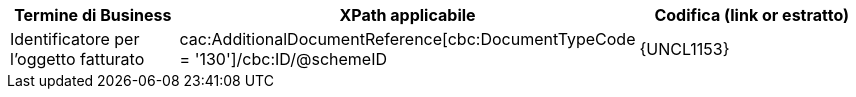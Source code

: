 
[cols="2,3,3", options="header"]
|===
|Termine di Business
|XPath applicabile
|Codifica (link or estratto)

 | Identificatore per l'oggetto fatturato
 | cac:AdditionalDocumentReference[cbc:DocumentTypeCode = '130']/cbc:ID/@schemeID
 a| {UNCL1153}
|===
